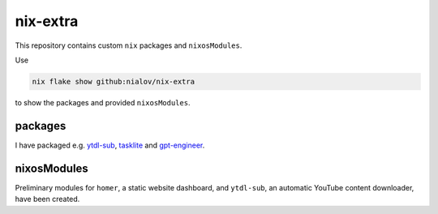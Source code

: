 nix-extra
=========

This repository contains custom ``nix`` packages and ``nixosModules``.

Use

.. code:: bash

   nix flake show github:nialov/nix-extra

to show the packages and provided ``nixosModules``.

packages
--------

I have packaged e.g.
`ytdl-sub <https://github.com/jmbannon/ytdl-sub>`__,
`tasklite <https://github.com/ad-si/tasklite>`__ and
`gpt-engineer <https://github.com/AntonOsika/gpt-engineer>`__.

nixosModules
------------

Preliminary modules for ``homer``, a static website dashboard, and
``ytdl-sub``, an automatic YouTube content downloader, have been
created. 
